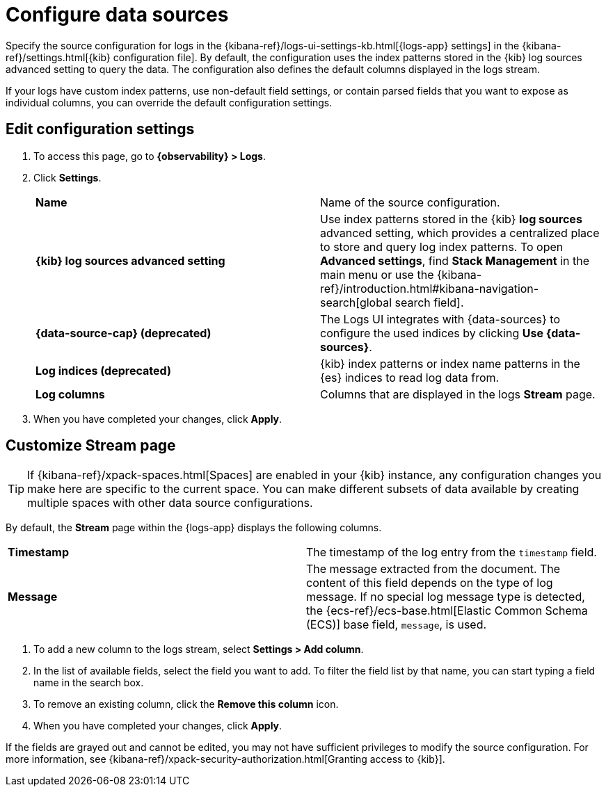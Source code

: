 [[configure-data-sources]]
= Configure data sources

//QUESTION FOR MIKE: HOw are we going to handle referring to the Logs app since the concept of the Logs app only seems to exist in the classic nav?

Specify the source configuration for logs in the
{kibana-ref}/logs-ui-settings-kb.html[{logs-app} settings] in the
{kibana-ref}/settings.html[{kib} configuration file].
By default, the configuration uses the index patterns stored in the {kib} log sources advanced setting to query the data.
The configuration also defines the default columns displayed in the logs stream.

If your logs have custom index patterns, use non-default field settings, or contain
parsed fields that you want to expose as individual columns, you can override the
default configuration settings.

[discrete]
[[edit-config-settings]]
== Edit configuration settings

. To access this page, go to *{observability} > Logs*.
+
. Click *Settings*.
+
|===

| *Name* | Name of the source configuration.

| *{kib} log sources advanced setting* | Use index patterns stored in the {kib} *log sources* advanced setting, which provides a centralized place to store and query log index patterns.
To open **Advanced settings**, find **Stack Management** in the main menu or use the {kibana-ref}/introduction.html#kibana-navigation-search[global search field].

| *{data-source-cap} (deprecated)* | The Logs UI integrates with {data-sources} to
configure the used indices by clicking *Use {data-sources}*.

| *Log indices (deprecated)* | {kib} index patterns or index name patterns in the {es} indices
to read log data from.

| *Log columns* | Columns that are displayed in the logs *Stream* page.

|===
+
. When you have completed your changes, click *Apply*.

[discrete]
[[customize-stream-page]]
== Customize Stream page

[TIP]
===============================
If {kibana-ref}/xpack-spaces.html[Spaces] are enabled in your {kib} instance,
any configuration changes you make here are specific to the current space.
You can make different subsets of data available by creating multiple spaces
with other data source configurations.
===============================

By default, the *Stream* page within the {logs-app} displays the following columns.

|===

| *Timestamp* | The timestamp of the log entry from the `timestamp` field.

| *Message* | The message extracted from the document.
The content of this field depends on the type of log message.
If no special log message type is detected, the {ecs-ref}/ecs-base.html[Elastic Common Schema (ECS)]
base field, `message`, is used.

|===

1. To add a new column to the logs stream, select *Settings > Add column*.
2. In the list of available fields, select the field you want to add.
To filter the field list by that name, you can start typing a field name in the search box.
3. To remove an existing column, click the *Remove this column* icon.
4. When you have completed your changes, click *Apply*.

If the fields are grayed out and cannot be edited, you may not have sufficient privileges
to modify the source configuration. For more information, see {kibana-ref}/xpack-security-authorization.html[Granting access to {kib}].
